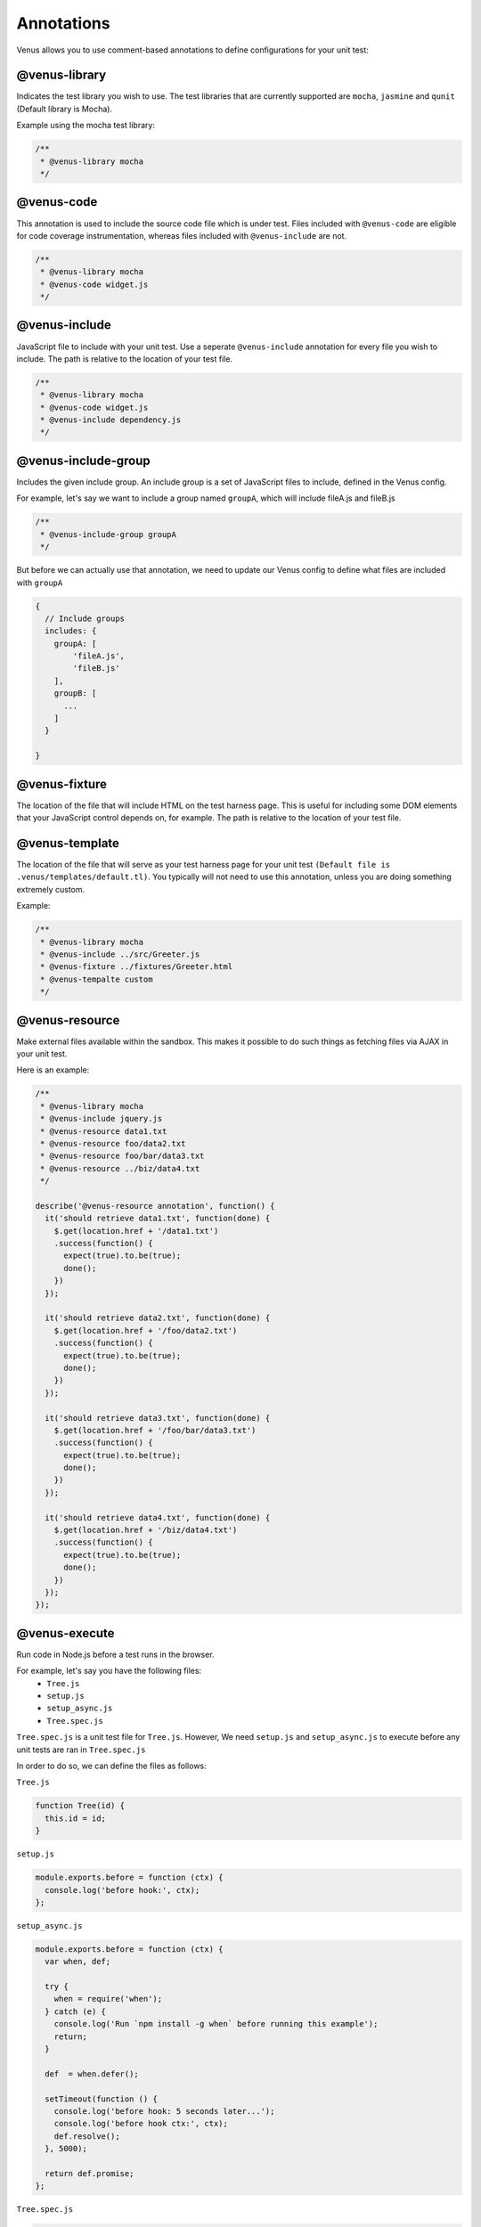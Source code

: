 .. _annotations:

**********************
Annotations
**********************

Venus allows you to use comment-based annotations to define configurations for your unit test:

--------------
@venus-library
--------------

Indicates the test library you wish to use. The test libraries that are currently supported are ``mocha``, ``jasmine`` and ``qunit`` (Default library is Mocha).

Example using the mocha test library:

.. code-block:: javascript

  /**
   * @venus-library mocha
   */

--------------
@venus-code
--------------

This annotation is used to include the source code file which is under test. Files included with ``@venus-code`` are eligible for code coverage instrumentation, whereas
files included with ``@venus-include`` are not.

.. code-block:: javascript

  /**
   * @venus-library mocha
   * @venus-code widget.js
   */


--------------
@venus-include
--------------

JavaScript file to include with your unit test. Use a seperate ``@venus-include`` annotation for every file you wish to include. The path is relative to the location of your test file.

.. code-block:: javascript

  /**
   * @venus-library mocha
   * @venus-code widget.js
   * @venus-include dependency.js
   */

--------------------
@venus-include-group
--------------------

Includes the given include group. An include group is a set of JavaScript files to include, defined in the Venus config.

For example, let's say we want to include a group named ``groupA``, which will include fileA.js and fileB.js

.. code-block:: javascript

  /**
   * @venus-include-group groupA
   */

But before we can actually use that annotation, we need to update our Venus config to define what files are included with ``groupA``

.. code-block:: javascript

  {
    // Include groups
    includes: {
      groupA: [
          'fileA.js',
          'fileB.js'
      ],
      groupB: [
        ...
      ]
    }

  }

--------------
@venus-fixture
--------------

The location of the file that will include HTML on the test harness page. This is useful for including some DOM elements that your JavaScript control depends on, for example. The path is relative to the location of your test file.

---------------
@venus-template
---------------

The location of the file that will serve as your test harness page for your unit test ``(Default file is .venus/templates/default.tl)``. You typically will not need to
use this annotation, unless you are doing something extremely custom.

Example:

.. code-block:: javascript

  /**
   * @venus-library mocha
   * @venus-include ../src/Greeter.js
   * @venus-fixture ../fixtures/Greeter.html
   * @venus-tempalte custom
   */

---------------
@venus-resource
---------------

Make external files available within the sandbox. This makes it possible to do such things as fetching files via AJAX in your unit test.

Here is an example:

.. code-block:: javascript

  /**
   * @venus-library mocha
   * @venus-include jquery.js
   * @venus-resource data1.txt
   * @venus-resource foo/data2.txt
   * @venus-resource foo/bar/data3.txt
   * @venus-resource ../biz/data4.txt
   */

  describe('@venus-resource annotation', function() {
    it('should retrieve data1.txt', function(done) {
      $.get(location.href + '/data1.txt')
      .success(function() {
        expect(true).to.be(true);
        done();
      })
    });

    it('should retrieve data2.txt', function(done) {
      $.get(location.href + '/foo/data2.txt')
      .success(function() {
        expect(true).to.be(true);
        done();
      })
    });

    it('should retrieve data3.txt', function(done) {
      $.get(location.href + '/foo/bar/data3.txt')
      .success(function() {
        expect(true).to.be(true);
        done();
      })
    });

    it('should retrieve data4.txt', function(done) {
      $.get(location.href + '/biz/data4.txt')
      .success(function() {
        expect(true).to.be(true);
        done();
      })
    });
  });

--------------
@venus-execute
--------------

Run code in Node.js before a test runs in the browser.

For example, let's say you have the following files:
  - ``Tree.js``
  - ``setup.js``
  - ``setup_async.js``
  - ``Tree.spec.js``

``Tree.spec.js`` is a unit test file for ``Tree.js``. However, We need ``setup.js`` and ``setup_async.js`` to execute before any unit tests are ran in ``Tree.spec.js``

In order to do so, we can define the files as follows:

``Tree.js``

.. code-block:: javascript

  function Tree(id) {
    this.id = id;
  }

``setup.js``

.. code-block:: javascript

  module.exports.before = function (ctx) {
    console.log('before hook:', ctx);
  };

``setup_async.js``

.. code-block:: javascript

  module.exports.before = function (ctx) {
    var when, def;

    try {
      when = require('when');
    } catch (e) {
      console.log('Run `npm install -g when` before running this example');
      return;
    }

    def  = when.defer();

    setTimeout(function () {
      console.log('before hook: 5 seconds later...');
      console.log('before hook ctx:', ctx);
      def.resolve();
    }, 5000);

    return def.promise;
  };

``Tree.spec.js``

.. code-block:: javascript

  /**
   * @venus-library mocha
   * @venus-code ./Tree.js
   * @venus-execute ./setup.js
   * @venus-execute ./setup_async.js
   */

  describe('Tree', function() {
    var tree;

    before(function () {
      tree = new Tree(23);
    });


    it('should have the correct id', function () {
      expect(tree.id).to.be(23);
    });

  });

NOTE: Currently, we only support the ``before`` hook. We plan to support additional hooks in the future such as ``after``, ``beforeEach``, and ``afterEach``